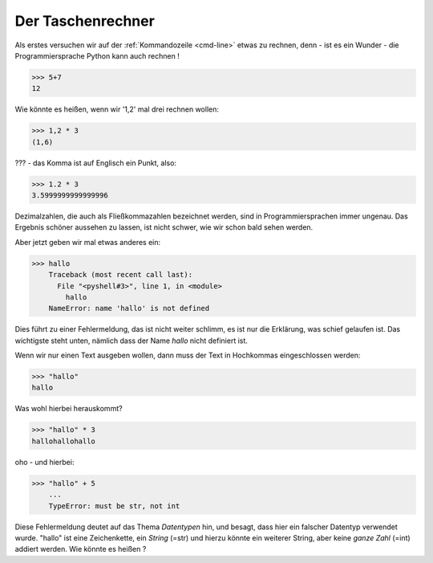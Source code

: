 ﻿
.. index:: rechnen, Dezimalzahlen, Fehlermeldung

##################
Der Taschenrechner
##################



Als erstes versuchen wir auf der :ref:`Kommandozeile <cmd-line>` etwas zu rechnen,
denn - ist es ein Wunder - die Programmiersprache Python kann auch rechnen !

.. code:: python

    >>> 5+7
    12

Wie könnte es heißen, wenn wir '1,2' mal drei rechnen wollen:

.. code:: python

    >>> 1,2 * 3
    (1,6)

??? - das Komma ist auf Englisch ein Punkt, also:

.. code:: python

    >>> 1.2 * 3
    3.5999999999999996

Dezimalzahlen, die auch als Fließkommazahlen bezeichnet werden,
sind in Programmiersprachen immer ungenau. Das Ergebnis schöner aussehen
zu lassen, ist nicht schwer, wie wir schon bald sehen werden.

Aber jetzt geben wir mal etwas anderes ein:

.. code:: python

    >>> hallo
        Traceback (most recent call last):
          File "<pyshell#3>", line 1, in <module>
            hallo
        NameError: name 'hallo' is not defined

Dies führt zu einer Fehlermeldung, das ist nicht weiter schlimm,
es ist nur die Erklärung, was schief gelaufen ist.
Das wichtigste steht unten, nämlich dass der Name `hallo`
nicht definiert ist.

Wenn wir nur einen Text ausgeben wollen, dann muss der 
Text in Hochkommas eingeschlossen werden:

.. code:: python

    >>> "hallo"
    hallo

Was wohl hierbei herauskommt?

.. code:: python

    >>> "hallo" * 3
    hallohallohallo

oho - und hierbei:

.. code:: python

    >>> "hallo" + 5
        ...
        TypeError: must be str, not int

Diese Fehlermeldung deutet auf das Thema `Datentypen` hin, und besagt,
dass hier ein falscher Datentyp verwendet wurde.
"hallo" ist eine Zeichenkette, ein `String`  (=str) und hierzu könnte
ein weiterer String, aber keine `ganze Zahl` (=int) addiert werden.
Wie könnte es heißen ?

